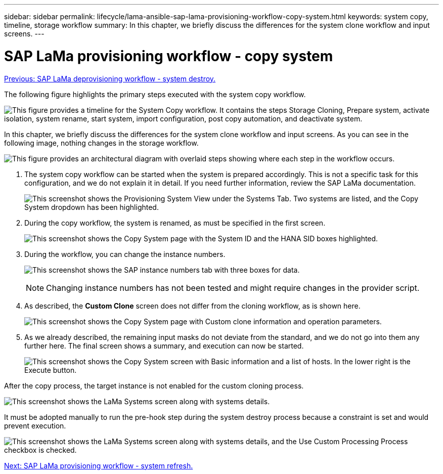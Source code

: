 ---
sidebar: sidebar
permalink: lifecycle/lama-ansible-sap-lama-provisioning-workflow-copy-system.html
keywords: system copy, timeline, storage workflow
summary: In this chapter, we briefly discuss the differences for the system clone workflow and input screens. 
---

= SAP LaMa provisioning workflow - copy system
:hardbreaks:
:nofooter:
:icons: font
:linkattrs:
:imagesdir: ./../media/

//
// This file was created with NDAC Version 2.0 (August 17, 2020)
//
// 2023-01-30 15:53:02.723025
//

link:lama-ansible-sap-lama-deprovisioning-workflow-system-destroy.html[Previous: SAP LaMa deprovisioning workflow - system destroy.]

[.lead]
The following figure highlights the primary steps executed with the system copy workflow. 

image:lama-ansible-image40.png["This figure provides a timeline for the System Copy workflow. It contains the steps Storage Cloning, Prepare system, activate isolation, system rename, start system, import configuration, post copy automation, and deactivate system."]

In this chapter, we briefly discuss the differences for the system clone workflow and input screens. As you can see in the following image, nothing changes in the storage workflow.

image:lama-ansible-image41.png["This figure provides an architectural diagram with overlaid steps showing where each step in the workflow occurs."]

. The system copy workflow can be started when the system is prepared accordingly. This is not a specific task for this configuration, and we do not explain it in detail. If you need further information, review the SAP LaMa documentation.
+
image:lama-ansible-image42.png["This screenshot shows the Provisioning System View under the Systems Tab. Two systems are listed, and the Copy System dropdown has been highlighted."]

. During the copy workflow, the system is renamed, as must be specified in the first screen.
+
image:lama-ansible-image43.png["This screenshot shows the Copy System page with the System ID and the HANA SID boxes highlighted."]

. During the workflow, you can change the instance numbers.
+
image:lama-ansible-image44.png["This screenshot shows the SAP instance numbers tab with three boxes for data."]
+
[NOTE]
Changing instance numbers has not been tested and might require changes in the provider script.

. As described, the *Custom Clone* screen does not differ from the cloning workflow, as is shown here.
+
image:lama-ansible-image45.png["This screenshot shows the Copy System page with Custom clone information and operation parameters."]

. As we already described, the remaining input masks do not deviate from the standard, and we do not go into them any further here. The final screen shows a summary, and execution can now be started.
+
image:lama-ansible-image46.png["This screenshot shows the Copy System screen with Basic information and a list of hosts. In the lower right is the Execute button."]

After the copy process, the target instance is not enabled for the custom cloning process.

image:lama-ansible-image47.png["This screenshot shows the LaMa Systems screen along with systems details."]

It must be adopted manually to run the pre-hook step during the system destroy process because a constraint is set and would prevent execution.

image:lama-ansible-image48.png["This screenshot shows the LaMa Systems screen along with systems details, and the Use Custom Processing Process checkbox is checked."]

link:lama-ansible-sap-lama-provisioning-workflow-system-refresh.html[Next: SAP LaMa provisioning workflow - system refresh.]